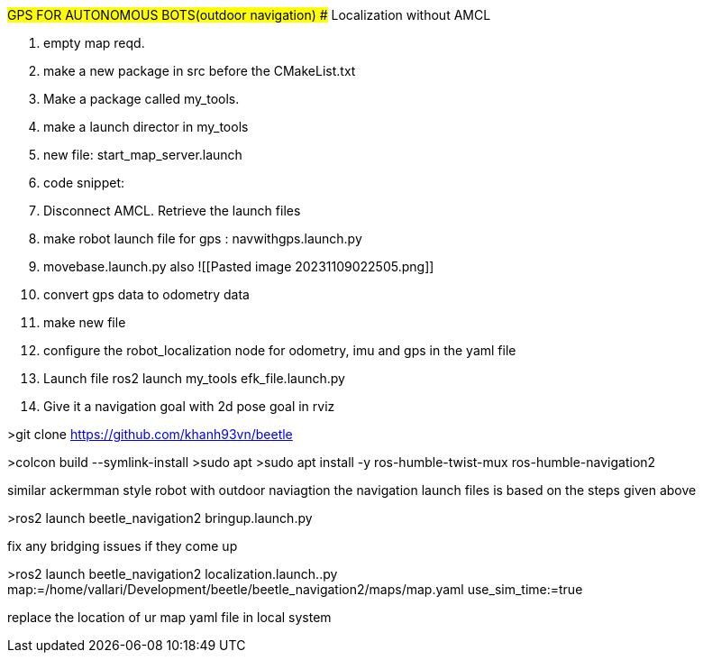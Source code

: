 #GPS FOR AUTONOMOUS BOTS(outdoor navigation)
## Localization without AMCL


1. empty map reqd.
2. make a new package in src before the CMakeList.txt
3. Make a package called my_tools.
4. make  a launch director in my_tools
5. new file: start_map_server.launch
6. code snippet: 
7. Disconnect AMCL. Retrieve the launch files
8. make robot launch file for gps :  navwithgps.launch.py
9. movebase.launch.py also ![[Pasted image 20231109022505.png]]
10. convert gps data to odometry data
11. make new file 
12. configure the robot_localization node for odometry, imu and gps in the yaml file
13.  Launch file ros2 launch my_tools efk_file.launch.py
14.  Give it a navigation goal with 2d pose goal in rviz

>git clone https://github.com/khanh93vn/beetle 

>colcon build --symlink-install  
>sudo apt  
>sudo apt install -y ros-humble-twist-mux ros-humble-navigation2

similar ackermman style robot with outdoor naviagtion
the navigation launch files is based on the steps given above

>ros2 launch beetle_navigation2 bringup.launch.py 



fix any bridging issues if they come up


>ros2 launch beetle_navigation2 localization.launch..py map:=/home/vallari/Development/beetle/beetle_navigation2/maps/map.yaml use_sim_time:=true

replace the location of ur map yaml file in local system



